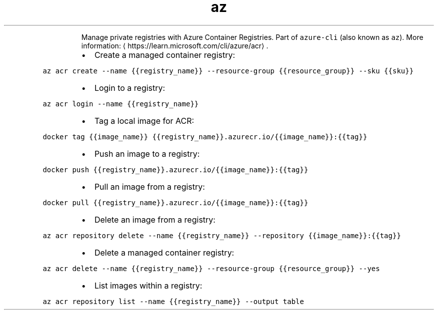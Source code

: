 .TH az acr
.PP
.RS
Manage private registries with Azure Container Registries.
Part of \fB\fCazure\-cli\fR (also known as \fB\fCaz\fR).
More information: \[la]https://learn.microsoft.com/cli/azure/acr\[ra]\&.
.RE
.RS
.IP \(bu 2
Create a managed container registry:
.RE
.PP
\fB\fCaz acr create \-\-name {{registry_name}} \-\-resource\-group {{resource_group}} \-\-sku {{sku}}\fR
.RS
.IP \(bu 2
Login to a registry:
.RE
.PP
\fB\fCaz acr login \-\-name {{registry_name}}\fR
.RS
.IP \(bu 2
Tag a local image for ACR:
.RE
.PP
\fB\fCdocker tag {{image_name}} {{registry_name}}.azurecr.io/{{image_name}}:{{tag}}\fR
.RS
.IP \(bu 2
Push an image to a registry:
.RE
.PP
\fB\fCdocker push {{registry_name}}.azurecr.io/{{image_name}}:{{tag}}\fR
.RS
.IP \(bu 2
Pull an image from a registry:
.RE
.PP
\fB\fCdocker pull {{registry_name}}.azurecr.io/{{image_name}}:{{tag}}\fR
.RS
.IP \(bu 2
Delete an image from a registry:
.RE
.PP
\fB\fCaz acr repository delete \-\-name {{registry_name}} \-\-repository {{image_name}}:{{tag}}\fR
.RS
.IP \(bu 2
Delete a managed container registry:
.RE
.PP
\fB\fCaz acr delete \-\-name {{registry_name}} \-\-resource\-group {{resource_group}} \-\-yes\fR
.RS
.IP \(bu 2
List images within a registry:
.RE
.PP
\fB\fCaz acr repository list \-\-name {{registry_name}} \-\-output table\fR
